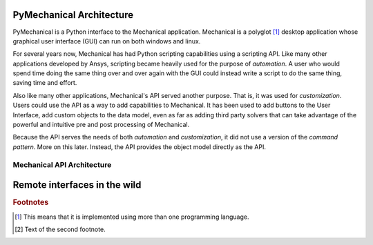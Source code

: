 .. _ref_architecture:

=========================
PyMechanical Architecture
=========================

PyMechanical is a Python interface to the Mechanical application.
Mechanical is a polyglot [#f1]_ desktop application whose graphical
user interface (GUI) can run on both windows and linux.

For several years now, Mechanical has had Python scripting capabilities
using a scripting API. Like many other applications developed by Ansys,
scripting became heavily used for the purpose of *automation*. A user who
would spend time doing the same thing over and over again with the GUI
could instead write a script to do the same thing, saving time and effort.

Also like many other applications, Mechanical's API served another purpose.
That is, it was used for *customization*. Users could use the API as a way
to add capabilities to Mechanical. It has been used to add buttons to the
User Interface, add custom objects to the data model, even as far as adding
third party solvers that can take advantage of the powerful and intuitive
pre and post processing of Mechanical.

Because the API serves the needs of both *automation* and *customization*,
it did not use a version of the *command pattern*. More on this later.
Instead, the API provides the object model directly as the API.

Mechanical API Architecture
---------------------------

=============================
Remote interfaces in the wild
=============================




.. rubric:: Footnotes

.. [#f1] This means that it is implemented using more than one programming language.
.. [#f2] Text of the second footnote.